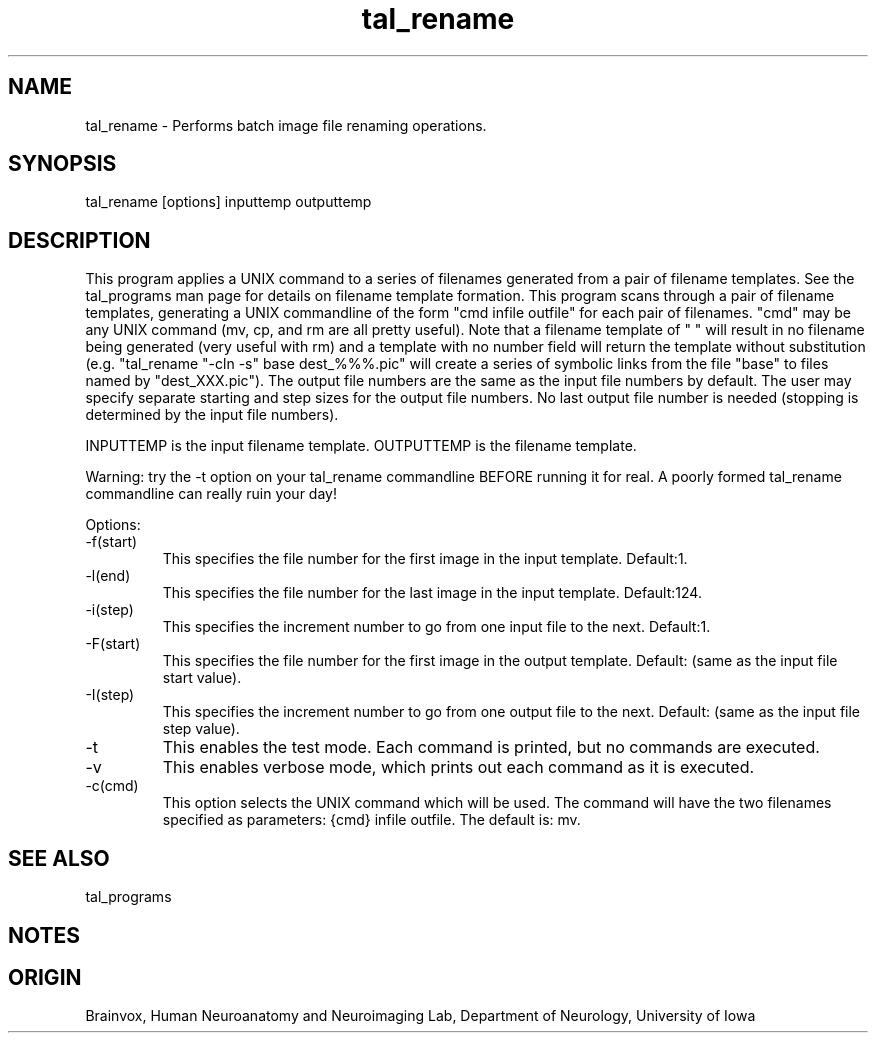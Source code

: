 .TH tal_rename Brainvox
.SH NAME
tal_rename \- Performs batch image file renaming operations.
.SH SYNOPSIS
tal_rename [options] inputtemp outputtemp
.SH DESCRIPTION
This program applies a UNIX command to a series of filenames generated from
a pair of filename templates.  See the 
tal_programs man page for details on filename template formation.  This program
scans through a pair of filename templates, generating a UNIX commandline of
the form "cmd infile outfile" for each pair of filenames.  "cmd" may be any 
UNIX 
command (mv, cp, and rm are all pretty useful).  Note that a filename template
of " " will result in no filename being generated (very useful with rm) and
a template with no number field will return the template without substitution
(e.g. "tal_rename "-cln -s" base dest_%%%.pic" will create a series of
symbolic links from the file "base" to files named by "dest_XXX.pic").  The
output file numbers are the same as the input file numbers by default.  The
user may specify separate starting and step sizes for the output file numbers.
No last output file number is needed (stopping is determined by the input
file numbers).
.PP
INPUTTEMP is the input filename template.  OUTPUTTEMP is the 
filename template.
.PP
Warning: try the -t option on your tal_rename commandline BEFORE running it
for real.  A poorly formed tal_rename commandline can really ruin your day!
.PP
Options:
.TP
-f(start)
This specifies the file number for the first image in the input template. Default:1.
.TP
-l(end)
This specifies the file number for the last image in the input template. Default:124.
.TP
-i(step)
This specifies the increment number to go from one input file to the next. Default:1.
.TP
-F(start)
This specifies the file number for the first image in the output template. 
Default: (same as the input file start value).
.TP
-I(step)
This specifies the increment number to go from one output file to the next. 
Default: (same as the input file step value).
.TP
-t
This enables the test mode.  Each command is printed, but no commands are
executed.
.TP
-v
This enables verbose mode, which prints out each command as it is executed.
.TP
-c(cmd)
This option selects the UNIX command which will be used.  The command
will have the two filenames specified as parameters: {cmd} infile outfile.
The default is: mv.
.PP
.SH SEE ALSO
tal_programs
.SH NOTES
.SH ORIGIN
Brainvox, Human Neuroanatomy and Neuroimaging Lab, Department of Neurology,
University of Iowa
